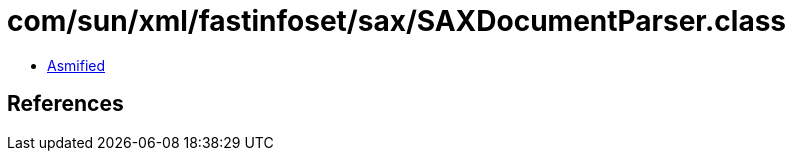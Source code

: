 = com/sun/xml/fastinfoset/sax/SAXDocumentParser.class

 - link:SAXDocumentParser-asmified.java[Asmified]

== References

